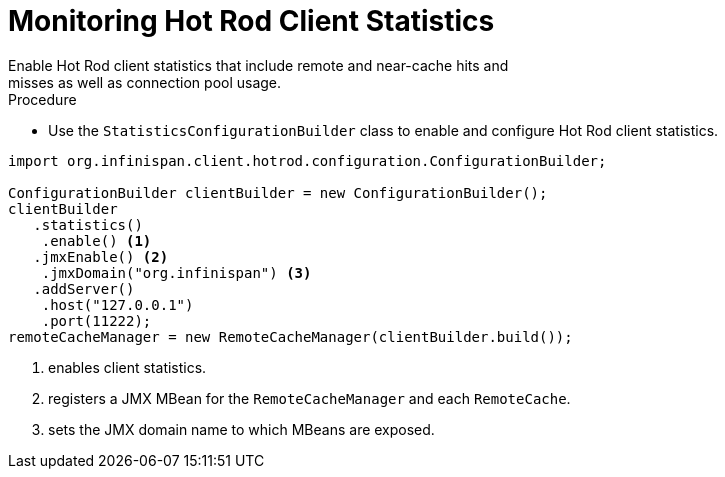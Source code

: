 [id='hotrod_monitoring']
= Monitoring Hot Rod Client Statistics
Enable Hot Rod client statistics that include remote and near-cache hits and
misses as well as connection pool usage.

.Procedure

* Use the `StatisticsConfigurationBuilder` class to enable and configure Hot
Rod client statistics.

[source,java]
----
import org.infinispan.client.hotrod.configuration.ConfigurationBuilder;

ConfigurationBuilder clientBuilder = new ConfigurationBuilder();
clientBuilder
   .statistics()
    .enable() <1>
   .jmxEnable() <2>
    .jmxDomain("org.infinispan") <3>
   .addServer()
    .host("127.0.0.1")
    .port(11222);
remoteCacheManager = new RemoteCacheManager(clientBuilder.build());
----

<1> enables client statistics.
<2> registers a JMX MBean for the `RemoteCacheManager` and each `RemoteCache`.
<3> sets the JMX domain name to which MBeans are exposed.
